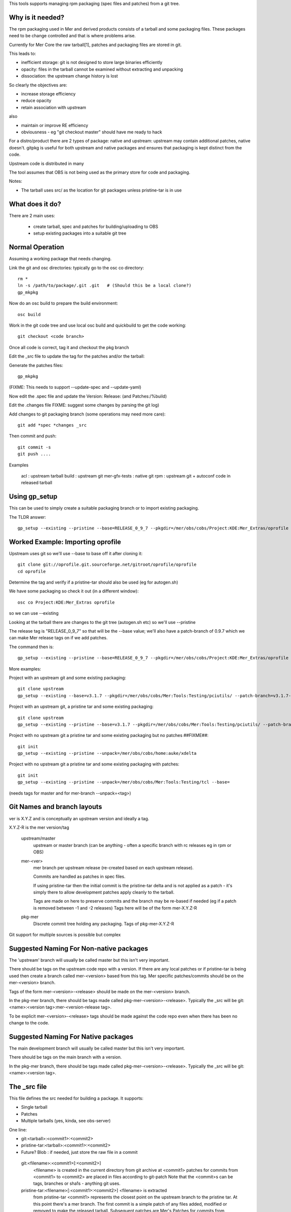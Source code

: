 This tools supports managing rpm packaging (spec files and patches) from a git tree.

Why is it needed?
=================

The rpm packaging used in Mer and derived products consists of a tarball and some packaging files. These packages need to be change controlled and that is where problems arise.

Currently for Mer Core the raw tarball[1], patches and packaging files are stored in git.

This leads to:

* inefficient storage: git is not designed to store large binaries efficiently
* opacity: files in the tarball cannot be examined without extracting and unpacking
* dissociation: the upstream change history is lost

So clearly the objectives are:

* increase storage efficiency
* reduce opacity
* retain association with upstream

also

* maintain or improve RE efficiency
* obviousness - eg "git checkout master" should have me ready to hack

For a distro/product there are 2 types of package: native and upstream: upstream may contain additional patches, native doesn't. gitpkg is useful for both upstream and native packages and ensures that packaging is kept distinct from the code.

Upstream code is distributed in many 

The tool assumes that OBS is not being used as the primary store for code and packaging.

Notes:

* The tarball uses src/ as the location for git packages unless pristine-tar is in use

What does it do?
================

There are 2 main uses:

 * create tarball, spec and patches for building/uploading to OBS
 * setup existing packages into a suitable git tree

Normal Operation
================

Assuming a working package that needs changing.

Link the git and osc directories: typically go to the osc co directory::

  rm *
  ln -s /path/to/package/.git .git   # (Should this be a local clone?)
  gp_mkpkg

Now do an osc build to prepare the build environment::

  osc build

Work in the git code tree and use local osc build and quickbuild to get the code working::

  git checkout <code branch>

Once all code is correct, tag it and checkout the pkg branch

Edit the _src file to update the tag for the patches and/or the tarball::

Generate the patches files::

  gp_mkpkg

(FIXME: This needs to support --update-spec and --update-yaml)

Now edit the .spec file and update the Version: Release: (and Patches:/%build)

Edit the .changes file
FIXME: suggest some changes by parsing the git log)

Add changes to git packaging branch (some operations may need more care)::

  git add *spec *changes _src

Then commit and push::

  git commit -s
  git push ....

Examples

 acl : upstream tarball
 build : upstream git
 mer-gfx-tests : native git
 rpm : upstream git + autoconf code in released tarball


Using gp_setup
==============

This can be used to simply create a suitable packaging branch or to import existing packaging.

The TLDR answer::

  gp_setup --existing --pristine --base=RELEASE_0_9_7 --pkgdir=/mer/obs/cobs/Project:KDE:Mer_Extras/oprofile --patch-branch=0.9.7

Worked Example: Importing oprofile
==================================

Upstream uses git so we'll use --base to base off it after cloning it::

  git clone git://oprofile.git.sourceforge.net/gitroot/oprofile/oprofile
  cd oprofile

Determine the tag and verify if a pristine-tar should also be used (eg for autogen.sh)

We have some packaging so check it out (in a different window)::

  osc co Project:KDE:Mer_Extras oprofile

so we can use --existing

Looking at the tarball there are changes to the git tree (autogen.sh etc) so we'll use --pristine

The release tag is "RELEASE_0_9_7" so that will be the --base value; we'll also have a patch-branch of 0.9.7 which we can make Mer release tags on if we add patches.

The command then is::

  gp_setup --existing --pristine --base=RELEASE_0_9_7 --pkgdir=/mer/obs/cobs/Project:KDE:Mer_Extras/oprofile --patch-branch=0.9.7


More examples:

Project with an upstream git and some existing packaging::

  git clone upstream
  gp_setup --existing --base=v3.1.7 --pkgdir=/mer/obs/cobs/Mer:Tools:Testing/pciutils/ --patch-branch=v3.1.7-3

Project with an upstream git, a pristine tar and some existing packaging::

  git clone upstream
  gp_setup --existing --pristine --base=v3.1.7 --pkgdir=/mer/obs/cobs/Mer:Tools:Testing/pciutils/ --patch-branch=v3.1.7-3

Project with no upstream git a pristine tar and some existing packaging but no patches ##FIXME##::

  git init
  gp_setup --existing --pristine --unpack=/mer/obs/cobs/home:auke/xdelta

Project with no upstream git a pristine tar and some existing packaging with patches::

  git init
  gp_setup --existing --pristine --unpack=/mer/obs/cobs/Mer:Tools:Testing/tcl --base=
(needs tags for master and for mer-branch --unpack=<tag>)



Git Names and branch layouts
============================

ver is X.Y.Z and is conceptually an upstream version and ideally a tag.

X.Y.Z-R is the mer version/tag


 upstream/master
            upstream or master branch (can be anything - often a specific
	    branch with rc releases eg in rpm or OBS)

 mer-<ver>
            mer branch per upstream release (re-created based on each
	    upstream release).

	    Commits are handled as patches in spec files.

	    If using pristine-tar then the initial commit is the
	    pristine-tar delta and is not applied as a patch - it's
	    simply there to allow development patches apply cleanly to
	    the tarball.

            Tags are made on here to preserve commits and the branch
	    may be re-based if needed (eg if a patch is removed
	    between -1 and -2 releases) Tags here will be of the form
	    mer-X.Y.Z-R

 pkg-mer
            Discrete commit tree holding any packaging.
	    Tags of pkg-mer-X.Y.Z-R


Git support for multiple sources is possible but complex

Suggested Naming For Non-native packages
========================================

The 'upstream' branch will usually be called master but this isn't
very important.

There should be tags on the upstream code repo with a version.  If
there are any local patches or if pristine-tar is being used then
create a branch called mer-<version> based from this tag.
Mer specific patches/commits should be on the mer-<version> branch.

Tags of the form mer-<version>-<release> should be made on the
mer-<version> branch.

In the pkg-mer branch, there should be tags made called
pkg-mer-<version>-<release>. Typically the _src will be
git:<name>:<version tag>:mer-<version-release tag>.

To be explicit mer-<version>-<release> tags should be made against the
code repo even when there has been no change to the code.

Suggested Naming For Native packages
====================================

The main development branch will usually be called master but this
isn't very important.

There should be tags on the main branch with a version.

In the pkg-mer branch, there should be tags made called
pkg-mer-<version>-<release>. Typically the _src will be
git:<name>:<version tag>.


The _src file
=============

This file defines the src needed for building a package.
It supports:

* Single tarball
* Patches
* Multiple tarballs (yes, kinda, see obs-server)

One line:

* git:<tarball>:<commit1>:<commit2>
* pristine-tar:<tarball>:<commit1>:<commit2>
* Future? Blob : if needed, just store the raw file in a commit

 git:<filename>:<commit1>[:<commit2>]
    <filename> is created in the current directory from git archive at <commit1>
    patches for commits from <commit1> to <commit2> are placed in files
    according to git-patch
    Note that the <commit>s can be tags, branches or sha1s - anything git uses.

 pristine-tar:<filename>[:<commit1>:<commit2>] <filename> is extracted
    from pristine-tar <commit1> represents the closest point on the
    upstream branch to the pristine tar. At this point there's a mer
    branch. The first commit is a simple patch of any files added,
    modified or removed to make the released tarball. Subsequent
    patches are Mer's
    Patches for commits from <commit1> to <commit2> are placed in files
    according to git-patch. THE FIRST COMMIT IS SKIPPED as it's
    in the pristine tarball.
    The filename is obtained from pristine-tar checkout

Notes
=====

gitpkg uses git orphan branches. See   http://stackoverflow.com/questions/1384325/in-git-is-there-a-simple-way-of-introducing-an-unrelated-branch-to-a-repository

Sage asked if it was possible to just clone the packaging or source - it is but it's not trivial::

 git init $PKG
 cd $PKG
 git remote add mer-tools ssh://$USER@review.merproject.org:29418/mer-tools/$PKG
 sed -i '/fetch/s/\*/\pkg-mer/g' .git/config
 git fetch mer-tools

